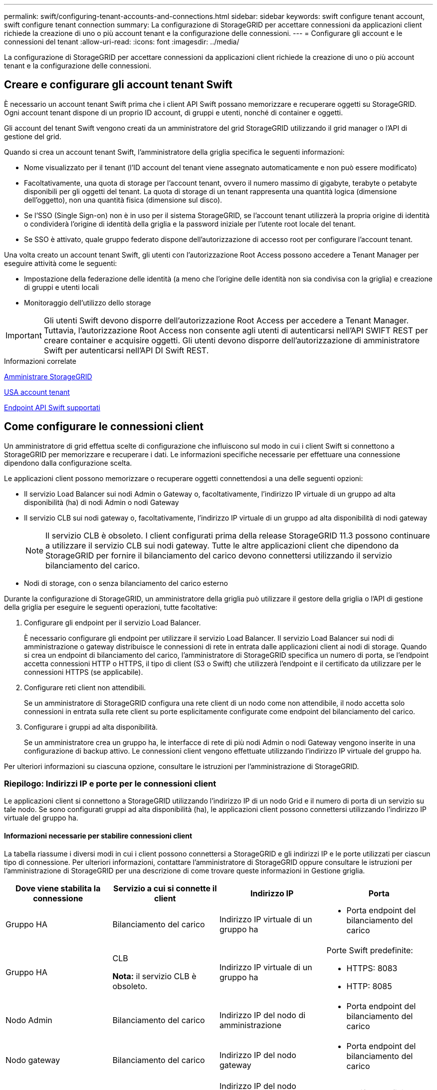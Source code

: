 ---
permalink: swift/configuring-tenant-accounts-and-connections.html 
sidebar: sidebar 
keywords: swift configure tenant account, swift configure tenant connection 
summary: La configurazione di StorageGRID per accettare connessioni da applicazioni client richiede la creazione di uno o più account tenant e la configurazione delle connessioni. 
---
= Configurare gli account e le connessioni del tenant
:allow-uri-read: 
:icons: font
:imagesdir: ../media/


[role="lead"]
La configurazione di StorageGRID per accettare connessioni da applicazioni client richiede la creazione di uno o più account tenant e la configurazione delle connessioni.



== Creare e configurare gli account tenant Swift

È necessario un account tenant Swift prima che i client API Swift possano memorizzare e recuperare oggetti su StorageGRID. Ogni account tenant dispone di un proprio ID account, di gruppi e utenti, nonché di container e oggetti.

Gli account del tenant Swift vengono creati da un amministratore del grid StorageGRID utilizzando il grid manager o l'API di gestione del grid.

Quando si crea un account tenant Swift, l'amministratore della griglia specifica le seguenti informazioni:

* Nome visualizzato per il tenant (l'ID account del tenant viene assegnato automaticamente e non può essere modificato)
* Facoltativamente, una quota di storage per l'account tenant, ovvero il numero massimo di gigabyte, terabyte o petabyte disponibili per gli oggetti del tenant. La quota di storage di un tenant rappresenta una quantità logica (dimensione dell'oggetto), non una quantità fisica (dimensione sul disco).
* Se l'SSO (Single Sign-on) non è in uso per il sistema StorageGRID, se l'account tenant utilizzerà la propria origine di identità o condividerà l'origine di identità della griglia e la password iniziale per l'utente root locale del tenant.
* Se SSO è attivato, quale gruppo federato dispone dell'autorizzazione di accesso root per configurare l'account tenant.


Una volta creato un account tenant Swift, gli utenti con l'autorizzazione Root Access possono accedere a Tenant Manager per eseguire attività come le seguenti:

* Impostazione della federazione delle identità (a meno che l'origine delle identità non sia condivisa con la griglia) e creazione di gruppi e utenti locali
* Monitoraggio dell'utilizzo dello storage



IMPORTANT: Gli utenti Swift devono disporre dell'autorizzazione Root Access per accedere a Tenant Manager. Tuttavia, l'autorizzazione Root Access non consente agli utenti di autenticarsi nell'API SWIFT REST per creare container e acquisire oggetti. Gli utenti devono disporre dell'autorizzazione di amministratore Swift per autenticarsi nell'API DI Swift REST.

.Informazioni correlate
xref:../admin/index.adoc[Amministrare StorageGRID]

xref:../tenant/index.adoc[USA account tenant]

xref:supported-swift-api-endpoints.adoc[Endpoint API Swift supportati]



== Come configurare le connessioni client

Un amministratore di grid effettua scelte di configurazione che influiscono sul modo in cui i client Swift si connettono a StorageGRID per memorizzare e recuperare i dati. Le informazioni specifiche necessarie per effettuare una connessione dipendono dalla configurazione scelta.

Le applicazioni client possono memorizzare o recuperare oggetti connettendosi a una delle seguenti opzioni:

* Il servizio Load Balancer sui nodi Admin o Gateway o, facoltativamente, l'indirizzo IP virtuale di un gruppo ad alta disponibilità (ha) di nodi Admin o nodi Gateway
* Il servizio CLB sui nodi gateway o, facoltativamente, l'indirizzo IP virtuale di un gruppo ad alta disponibilità di nodi gateway
+

NOTE: Il servizio CLB è obsoleto. I client configurati prima della release StorageGRID 11.3 possono continuare a utilizzare il servizio CLB sui nodi gateway. Tutte le altre applicazioni client che dipendono da StorageGRID per fornire il bilanciamento del carico devono connettersi utilizzando il servizio bilanciamento del carico.

* Nodi di storage, con o senza bilanciamento del carico esterno


Durante la configurazione di StorageGRID, un amministratore della griglia può utilizzare il gestore della griglia o l'API di gestione della griglia per eseguire le seguenti operazioni, tutte facoltative:

. Configurare gli endpoint per il servizio Load Balancer.
+
È necessario configurare gli endpoint per utilizzare il servizio Load Balancer. Il servizio Load Balancer sui nodi di amministrazione o gateway distribuisce le connessioni di rete in entrata dalle applicazioni client ai nodi di storage. Quando si crea un endpoint di bilanciamento del carico, l'amministratore di StorageGRID specifica un numero di porta, se l'endpoint accetta connessioni HTTP o HTTPS, il tipo di client (S3 o Swift) che utilizzerà l'endpoint e il certificato da utilizzare per le connessioni HTTPS (se applicabile).

. Configurare reti client non attendibili.
+
Se un amministratore di StorageGRID configura una rete client di un nodo come non attendibile, il nodo accetta solo connessioni in entrata sulla rete client su porte esplicitamente configurate come endpoint del bilanciamento del carico.

. Configurare i gruppi ad alta disponibilità.
+
Se un amministratore crea un gruppo ha, le interfacce di rete di più nodi Admin o nodi Gateway vengono inserite in una configurazione di backup attivo. Le connessioni client vengono effettuate utilizzando l'indirizzo IP virtuale del gruppo ha.



Per ulteriori informazioni su ciascuna opzione, consultare le istruzioni per l'amministrazione di StorageGRID.



=== Riepilogo: Indirizzi IP e porte per le connessioni client

Le applicazioni client si connettono a StorageGRID utilizzando l'indirizzo IP di un nodo Grid e il numero di porta di un servizio su tale nodo. Se sono configurati gruppi ad alta disponibilità (ha), le applicazioni client possono connettersi utilizzando l'indirizzo IP virtuale del gruppo ha.



==== Informazioni necessarie per stabilire connessioni client

La tabella riassume i diversi modi in cui i client possono connettersi a StorageGRID e gli indirizzi IP e le porte utilizzati per ciascun tipo di connessione. Per ulteriori informazioni, contattare l'amministratore di StorageGRID oppure consultare le istruzioni per l'amministrazione di StorageGRID per una descrizione di come trovare queste informazioni in Gestione griglia.

|===
| Dove viene stabilita la connessione | Servizio a cui si connette il client | Indirizzo IP | Porta 


 a| 
Gruppo HA
 a| 
Bilanciamento del carico
 a| 
Indirizzo IP virtuale di un gruppo ha
 a| 
* Porta endpoint del bilanciamento del carico




 a| 
Gruppo HA
 a| 
CLB

*Nota:* il servizio CLB è obsoleto.
 a| 
Indirizzo IP virtuale di un gruppo ha
 a| 
Porte Swift predefinite:

* HTTPS: 8083
* HTTP: 8085




 a| 
Nodo Admin
 a| 
Bilanciamento del carico
 a| 
Indirizzo IP del nodo di amministrazione
 a| 
* Porta endpoint del bilanciamento del carico




 a| 
Nodo gateway
 a| 
Bilanciamento del carico
 a| 
Indirizzo IP del nodo gateway
 a| 
* Porta endpoint del bilanciamento del carico




 a| 
Nodo gateway
 a| 
CLB

*Nota:* il servizio CLB è obsoleto.
 a| 
Indirizzo IP del nodo gateway

*Nota:* per impostazione predefinita, le porte HTTP per CLB e LDR non sono attivate.
 a| 
Porte Swift predefinite:

* HTTPS: 8083
* HTTP: 8085




 a| 
Nodo di storage
 a| 
LDR
 a| 
Indirizzo IP del nodo di storage
 a| 
Porte Swift predefinite:

* HTTPS: 18083
* HTTP: 18085


|===


==== Esempio

Per connettere un client Swift all'endpoint Load Balancer di un gruppo ha di nodi gateway, utilizzare un URL strutturato come mostrato di seguito:

* `https://_VIP-of-HA-group:LB-endpoint-port_`


Ad esempio, se l'indirizzo IP virtuale del gruppo ha è 192.0.2.6 e il numero di porta di un endpoint di bilanciamento del carico di Swift è 10444, un client Swift potrebbe utilizzare il seguente URL per connettersi a StorageGRID:

* `\https://192.0.2.6:10444`


È possibile configurare un nome DNS per l'indirizzo IP utilizzato dai client per la connessione a StorageGRID. Contattare l'amministratore di rete locale.



=== Decidere di utilizzare connessioni HTTPS o HTTP

Quando le connessioni client vengono eseguite utilizzando un endpoint Load Balancer, le connessioni devono essere effettuate utilizzando il protocollo (HTTP o HTTPS) specificato per tale endpoint. Per utilizzare HTTP per le connessioni client ai nodi di storage o al servizio CLB sui nodi gateway, è necessario abilitarne l'utilizzo.

Per impostazione predefinita, quando le applicazioni client si connettono ai nodi di storage o al servizio CLB sui nodi gateway, devono utilizzare HTTPS crittografato per tutte le connessioni. In alternativa, è possibile attivare connessioni HTTP meno sicure selezionando l'opzione *Enable HTTP Connection* grid (attiva connessione HTTP) in Grid Manager. Ad esempio, un'applicazione client potrebbe utilizzare il protocollo HTTP quando si verifica la connessione a un nodo di storage in un ambiente non di produzione.


IMPORTANT: Prestare attenzione quando si attiva HTTP per una griglia di produzione, poiché le richieste verranno inviate senza crittografia.


NOTE: Il servizio CLB è obsoleto.

Se l'opzione *Enable HTTP Connection* (attiva connessione HTTP) è selezionata, i client devono utilizzare porte diverse per HTTP rispetto a quelle utilizzate per HTTPS. Consultare le istruzioni per l'amministrazione di StorageGRID.

.Informazioni correlate
xref:../admin/index.adoc[Amministrare StorageGRID]



== Verificare la connessione nella configurazione dell'API Swift

È possibile utilizzare l'interfaccia utente di Swift per verificare la connessione al sistema StorageGRID e per verificare che sia possibile leggere e scrivere oggetti nel sistema.

.Di cosa hai bisogno
* Devi aver scaricato e installato python-swiftclient, il client della riga di comando di Swift.
+
https://platform.swiftstack.com/docs/integration/python-swiftclient.html["SwiftStack: python-swiftclient"^]

* È necessario disporre di un account tenant Swift nel sistema StorageGRID.


.A proposito di questa attività
Se la protezione non è stata configurata, è necessario aggiungere `--insecure` contrassegnare ciascuno di questi comandi.

.Fasi
. Eseguire una query sull'URL delle informazioni per l'implementazione di StorageGRID Swift:
+
[listing]
----
swift
-U <Tenant_Account_ID:Account_User_Name>
-K <User_Password>
-A https://<FQDN | IP>:<Port>/info
capabilities
----
+
Ciò è sufficiente per verificare che l'implementazione di Swift sia funzionale. Per verificare ulteriormente la configurazione dell'account memorizzando un oggetto, continuare con i passaggi aggiuntivi.

. Inserire un oggetto nel contenitore:
+
[listing]
----
touch test_object
swift
-U <Tenant_Account_ID:Account_User_Name>
-K <User_Password>
-A https://<FQDN | IP>:<Port>/auth/v1.0
upload test_container test_object
--object-name test_object
----
. Ottenere il container per verificare l'oggetto:
+
[listing]
----
swift
-U <Tenant_Account_ID:Account_User_Name>
-K <User_Password>
-A https://<FQDN | IP>:<Port>/auth/v1.0
list test_container
----
. Eliminare l'oggetto:
+
[listing]
----
swift
-U <Tenant_Account_ID:Account_User_Name>
-K <User_Password>
-A https://<FQDN | IP>:<Port>/auth/v1.0
delete test_container test_object
----
. Eliminare il contenitore:
+
[listing]
----
swift
-U `<_Tenant_Account_ID:Account_User_Name_>`
-K `<_User_Password_>`
-A `\https://<_FQDN_ | _IP_>:<_Port_>/auth/v1.0'
delete test_container
----


.Informazioni correlate
xref:configuring-tenant-accounts-and-connections.adoc[Creare e configurare gli account tenant Swift]

xref:configuring-security-for-rest-api.adoc[Configurare la sicurezza per l'API REST]
